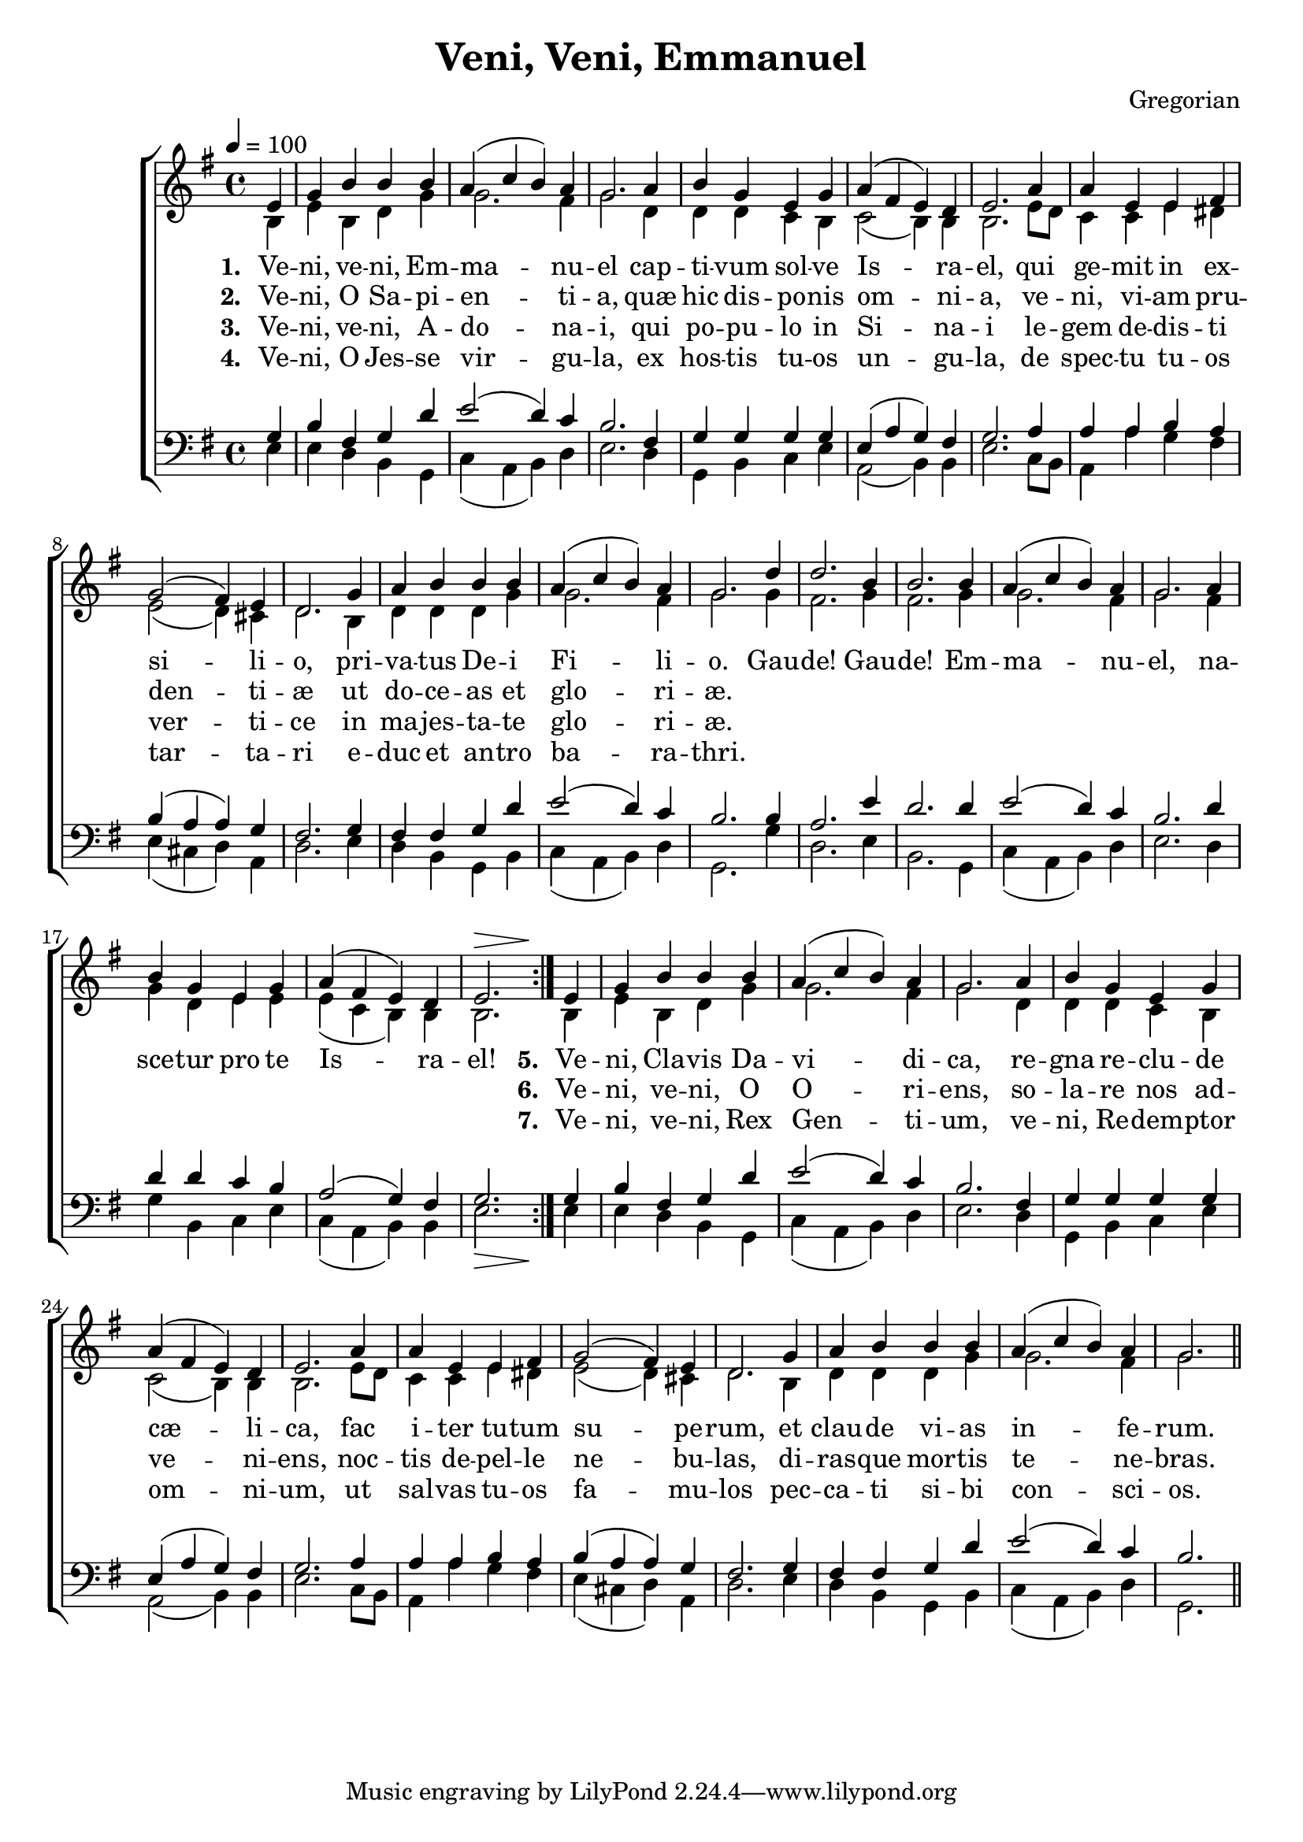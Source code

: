 ﻿\version "2.14.2"

songTitle = "Veni, Veni, Emmanuel"
tuneComposer = "Gregorian"
songSection = "Advent"

global = {
    \key g \major
    \time 4/4
    \autoBeamOff
    \tempo 4 = 100
}

sopMusic = \relative c' {
    \partial 4
  \repeat volta 2{
    e4 |
    g b b b |
    a( c b) a |
    g2. a4 |
    b g e g |
    
    a( fis e) d |
    e2. a4 |
    a e e fis |
    g2( fis4) e |
    
    d2. g4 |
    a b b b |
    a( c b) a |
    g2. 
    
    d'4 |
    d2. b4 |
    b2. b4 |
    a( c b) a |
    g2. a4 |
    b g e g |
    a( fis e) d |
    <<e2. {s2^\> s8. s16\!}>>  
  }

  e4 |
  g b b b |
  a( c b) a |
  g2. a4 |
  b g e g |
  
  a( fis e) d |
  e2. a4 |
  a e e fis |
  g2( fis4) e |
  
  d2. g4 |
  a b b b |
  a( c b) a |
  g2. \bar "||"
}

altoMusic = \relative c' {
  \partial 4 b4 |
  e b d g |
  g2. fis4 |
  g2. d4 |
  d d c b |
  
  c2(  b4) b |
  b2. e8[ d] |
  c4 c e dis |
  e2( d4) cis |

  d2. b4 |
  d d d g |
  g2. fis4 |
  g2. 

  g4 |
  fis2. g4 |
  fis2. g4 |
  g2. fis4 |
  g2. fis4 |
  g d e e |
  e( c b) b |
  b2.
  
  b4 |
  e b d g |
  g2. fis4 |
  g2. d4 |
  d d c b |
  
  c2(  b4) b |
  b2. e8[ d] |
  c4 c e dis |
  e2( d4) cis |
  
  d2. b4 |
  d d d g |
  g2. fis4 |
  g2.
}
altoWords = \lyricmode {
  
  \set stanza = #"1. "
  Ve -- ni, ve -- ni, Em -- ma -- nu -- el
  cap -- ti -- vum sol -- ve Is -- ra -- el,
  qui ge -- mit in ex -- si -- li -- o,
  pri -- va -- tus De -- i Fi -- li -- o.
  
  Gau -- de! Gau -- de! Em -- ma -- nu -- el,
  na -- sce -- tur pro te Is -- ra -- el!
  
  
  \set stanza = #"5. "
  Ve -- ni, Cla -- vis Da -- vi -- di -- ca,
  re -- gna re -- clu -- de cæ -- li -- ca,
  fac i -- ter tu -- tum su -- pe -- rum,
  et clau -- de vi -- as in -- fe -- rum.
}
altoWordsII = \lyricmode {
  
  \set stanza = #"2. "
  Ve -- ni, O Sa -- pi -- en -- ti -- a,
  quæ hic dis -- po -- nis om -- ni -- a,
  ve -- ni, vi -- am pru -- den -- ti -- æ
  ut do -- ce -- as et glo -- ri -- æ.
  
  \repeat unfold 16\skip1
  \set stanza = #"6. "
  Ve -- ni, ve -- ni, O O -- ri -- ens,
  so -- la -- re nos ad -- ve -- ni -- ens,
  noc -- tis de -- pel -- le ne -- bu -- las,
  di -- ras -- que mor -- tis te -- ne -- bras.
}
altoWordsIII = \lyricmode {
  
  \set stanza = #"3. "
  Ve -- ni, ve -- ni, A -- do -- na -- i,
  qui po -- pu -- lo in Si -- na -- i
  le -- gem de -- dis -- ti ver -- ti -- ce
  in ma -- jes -- ta -- te glo -- ri -- æ.
  
  \repeat unfold16\skip1
  \set stanza = #"7. "
  Ve -- ni, ve -- ni, Rex Gen -- ti -- um,
  ve -- ni, Re -- dem -- ptor om -- ni -- um,
  ut sal -- vas tu -- os fa -- mu -- los
  pec -- ca -- ti si -- bi con -- sci -- os.
}
altoWordsIV = \lyricmode {
  
  \set stanza = #"4. "
  Ve -- ni, O Jes -- se vir -- gu -- la,
  ex hos -- tis tu -- os un -- gu -- la,
  de spec -- tu tu -- os tar -- ta -- ri
  e -- duc et an -- tro ba -- ra -- thri.
}
tenorMusic = \relative c' {
  g4 |
  b fis g d' |
  e2( d4) c |
  b2. fis4 |
  g g g g |
  
  e( a g) fis |
  g2. a4 |
  a a b a |
  b( a a) g |
  
  fis2. g4 |
  fis fis g d' |
  e2( d4) c |
  b2. 
  
  b4 |
  a2. e'4 |
  d2. d4 |
  e2( d4) c |
  b2. d4 |
  d d c b |
  a2( g4) fis |
  <<g2. {s2_\> s8. s16\!}>>

  g4 |
  b fis g d' |
  e2( d4) c |
  b2. fis4 |
  g g g g |
  
  e( a g) fis |
  g2. a4 |
  a a b a |
  b( a a) g |
  
  fis2. g4 |
  fis fis g d' |
  e2( d4) c |
  b2. 
}

bassMusic = \relative c {
  \partial 4 e4 |
  e d b g |
  c( a b) d |
  e2. d4 |
  g, b c e |
  
  a,2( b4) b |
  e2. c8[ b] |
  a4 a' g fis |
  e( cis d) a |
  
  d2. e4 |
  d b g b |
  c( a b) d |
  g,2. 
  
  g'4 |
  d2. e4 |
  b2. g4 |
  c( a b) d |
  e2. d4 |
  g b, c e |
  c( a b) b |
  e2.

  e4 |
  e d b g |
  c( a b) d |
  e2. d4 |
  g, b c e |
  
  a,2( b4) b |
  e2. c8[ b] |
  a4 a' g fis |
  e( cis d) a |
  
  d2. e4 |
  d b g b |
  c( a b) d |
  g,2. 
}

\bookpart { 
\header {
    title = \songTitle
    composer = \tuneComposer
    section = \songSection
}

\score {
  <<
   \new ChoirStaff <<
    \new Staff = women <<
      \new Voice = "sopranos" { \voiceOne << \global \sopMusic >> }
      \new Voice = "altos" { \voiceTwo << \global \altoMusic >> }
    >>
    \new Lyrics = "altos"   \lyricsto "sopranos" \altoWords
    \new Lyrics = "altosII"   \lyricsto "sopranos" \altoWordsII
    \new Lyrics = "altosIII"   \lyricsto "sopranos" \altoWordsIII
    \new Lyrics = "altosIV"   \lyricsto "sopranos" \altoWordsIV
   \new Staff = men <<
      \clef bass
      \new Voice = "tenors" { \voiceOne << \global \tenorMusic >> }
      \new Voice = "basses" { \voiceTwo << \global \bassMusic >> }
    >>
  >>
  >>
  \layout { }
  \midi {
    \set Staff.midiInstrument = "flute" 
    %\context { \Voice \remove "Dynamic_performer" }
  }
}
}

